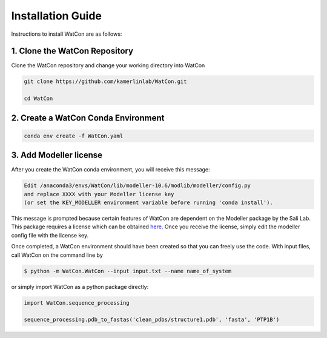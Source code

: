 Installation Guide
==================

Instructions to install WatCon are as follows:


1. Clone the WatCon Repository
------------------------------

Clone the WatCon repository and change your working directory into WatCon

.. code-block:: bash

   git clone https://github.com/kamerlinlab/WatCon.git

   cd WatCon


2. Create a WatCon Conda Environment
------------------------------------

.. code-block:: bash

   conda env create -f WatCon.yaml


3. Add Modeller license
-----------------------

After you create the WatCon conda environment, you will receive this message:

.. code-block:: txt

   Edit /anaconda3/envs/WatCon/lib/modeller-10.6/modlib/modeller/config.py
   and replace XXXX with your Modeller license key
   (or set the KEY_MODELLER environment variable before running 'conda install').

This message is prompted because certain features of WatCon are dependent on the Modeller package by the Sali Lab. This package requires a license which can be obtained `here <https://salilab.org/modeller/>`_. Once you receive the license, simply edit the modeller config file with the license key.


Once completed, a WatCon environment should have been created so that you can freely use the code. With input files, call WatCon on the command line by

.. code-block:: console

   $ python -m WatCon.WatCon --input input.txt --name name_of_system

or simply import WatCon as a python package directly:

.. code-block:: python

   import WatCon.sequence_processing

   sequence_processing.pdb_to_fastas('clean_pdbs/structure1.pdb', 'fasta', 'PTP1B')
